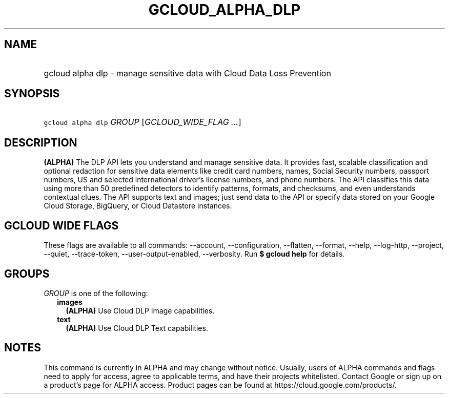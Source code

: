 
.TH "GCLOUD_ALPHA_DLP" 1



.SH "NAME"
.HP
gcloud alpha dlp \- manage sensitive data with Cloud Data Loss Prevention



.SH "SYNOPSIS"
.HP
\f5gcloud alpha dlp\fR \fIGROUP\fR [\fIGCLOUD_WIDE_FLAG\ ...\fR]



.SH "DESCRIPTION"

\fB(ALPHA)\fR The DLP API lets you understand and manage sensitive data. It
provides fast, scalable classification and optional redaction for sensitive data
elements like credit card numbers, names, Social Security numbers, passport
numbers, US and selected international driver's license numbers, and phone
numbers. The API classifies this data using more than 50 predefined detectors to
identify patterns, formats, and checksums, and even understands contextual
clues. The API supports text and images; just send data to the API or specify
data stored on your Google Cloud Storage, BigQuery, or Cloud Datastore
instances.



.SH "GCLOUD WIDE FLAGS"

These flags are available to all commands: \-\-account, \-\-configuration,
\-\-flatten, \-\-format, \-\-help, \-\-log\-http, \-\-project, \-\-quiet,
\-\-trace\-token, \-\-user\-output\-enabled, \-\-verbosity. Run \fB$ gcloud
help\fR for details.



.SH "GROUPS"

\f5\fIGROUP\fR\fR is one of the following:

.RS 2m
.TP 2m
\fBimages\fR
\fB(ALPHA)\fR Use Cloud DLP Image capabilities.

.TP 2m
\fBtext\fR
\fB(ALPHA)\fR Use Cloud DLP Text capabilities.


.RE
.sp

.SH "NOTES"

This command is currently in ALPHA and may change without notice. Usually, users
of ALPHA commands and flags need to apply for access, agree to applicable terms,
and have their projects whitelisted. Contact Google or sign up on a product's
page for ALPHA access. Product pages can be found at
https://cloud.google.com/products/.

